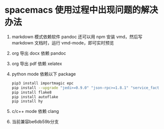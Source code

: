 * spacemacs 使用过程中出现问题的解决办法

  1. markdown 模式依赖软件 pandoc
     还可以用 npm 安装 vmd，然后写 markdown 文档时，运行 vmd-mode，即可实时预览
  2. org 导出 docx 依赖 pandoc
  3. org 导出 pdf 依赖 xelatex
  4. python mode 依赖以下 package
     #+BEGIN_SRC sh
       pip3 install importmagic epc
       pip install --upgrade "jedi>=0.9.0" "json-rpc>=1.8.1" "service_factory>=0.1.5"
       pip install flake8
       pip install autoflake
       pip install hy
     #+END_SRC
  5. c/c++ mode 依赖 clang
  6. 当前兼容be6db59b分支

